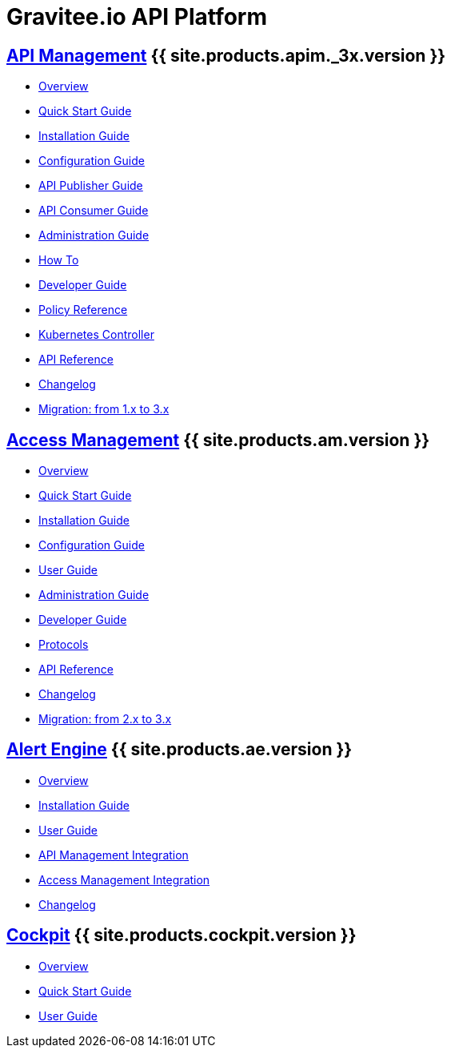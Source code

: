 :page-description: Gravitee.io API Platform
:page-toc: false
:page-keywords: Gravitee.io, API Platform, API Management, API Gateway, oauth2, openid, documentation, manual, guide, reference, api, Alert Engine
:page-liquid:
:page-layout: homepage

= Gravitee.io API Platform

== link:/apim/3.x/apim_overview_introduction.html[API Management] {{ site.products.apim._3x.version }}

 * link:/apim/3.x/apim_overview_introduction.html[Overview]
 * link:/apim/3.x/apim_quickstart_publish.html[Quick Start Guide]
 * link:/apim/3.x/apim_installguide.html[Installation Guide]
 * link:/apim/3.x/apim_configurationguide.html[Configuration Guide]
 * link:/apim/3.x/apim_publisherguide_manage_apis.html[API Publisher Guide]
 * link:/apim/3.x/apim_consumerguide_portal.html[API Consumer Guide]
 * link:/apim/3.x/apim_adminguide_organizations_and_environments.html[Administration Guide]
 * link:/apim/3.x/apim_how_to_introduction.html[How To]
 * link:/apim/3.x/apim_devguide_bootstrap.html[Developer Guide]
 * link:/apim/3.x/apim_policies_overview.html[Policy Reference]
 * link:/apim/3.x/apim_kubernetes_overview.html[Kubernetes Controller]
 * link:/apim/3.x/apim_installguide_rest_apis_documentation.html[API Reference]
 * link:/apim/3.x/apim_changelog.html[Changelog]
 * link:/apim/3.x/apim_installguide_migration.html[Migration: from 1.x to 3.x]

== link:/am/current/am_overview_introduction.html[Access Management] {{ site.products.am.version }}

 * link:/am/current/am_overview_introduction.html[Overview]
 * link:/am/current/am_userguide_authentication.html[Quick Start Guide]
 * link:/am/current/am_installguide_introduction.html[Installation Guide]
 * link:/am/current/am_configurationguide.html[Configuration Guide]
 * link:/am/current/am_userguide_overview.html[User Guide]
 * link:/am/current/am_adminguide_organizations_and_environments.html[Administration Guide]
 * link:/am/current/am_devguide_bootstrap.html[Developer Guide]
 * link:/am/current/am_devguide_protocols_overview.html[Protocols]
 * link:/am/current/am_devguide_management_api_documentation.html[API Reference]
 * link:/am/current/am_changelog.html[Changelog]
 * link:/am/current/am_installguide_migration.html[Migration: from 2.x to 3.x]

== link:/ae/overview_introduction.html[Alert Engine] {{ site.products.ae.version }}

 * link:/ae/overview_introduction.html[Overview]
 * link:/ae/installguide_introduction.html[Installation Guide]
 * link:/ae/userguide_definition.html[User Guide]
 * link:/ae/apim_installation.html[API Management Integration]
 * link:/ae/am_installation.html[Access Management Integration]
 * link:/ae/ae_changelog.html[Changelog]

== link:/cockpit/1.x/cockpit_overview_introduction.html[Cockpit] {{ site.products.cockpit.version }}

* link:/cockpit/1.x/cockpit_overview_introduction.html[Overview]
* link:/cockpit/1.x/cockpit_quickstart_getstarted.html[Quick Start Guide]
* link:/cockpit/1.x/cockpit_userguide_introduction.html[User Guide]
